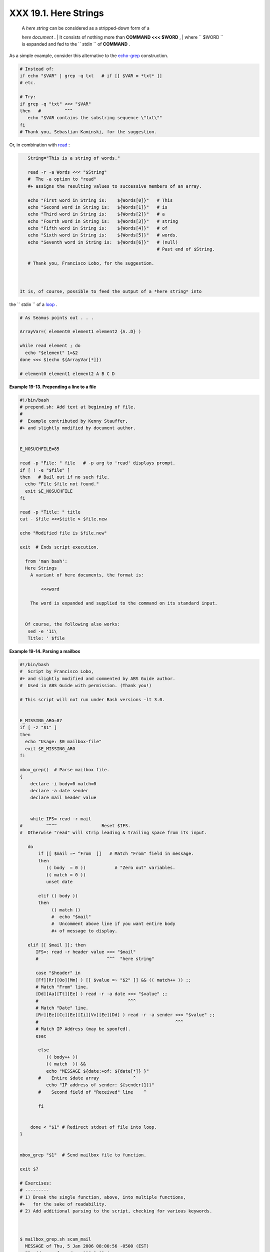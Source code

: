 
#######################
XXX  19.1. Here Strings
#######################

    | A *here string* can be considered as a stripped-down form of a
    *here document* .
    |  It consists of nothing more than **COMMAND <<< $WORD** ,
    |  where ``       $WORD      `` is expanded and fed to the
    ``       stdin      `` of **COMMAND** .

As a simple example, consider this alternative to the
`echo-grep <internal.html#ECHOGREPREF>`__ construction.


.. code:: PROGRAMLISTING

    # Instead of:
    if echo "$VAR" | grep -q txt   # if [[ $VAR = *txt* ]]
    # etc.

    # Try:
    if grep -q "txt" <<< "$VAR"
    then   #         ^^^
       echo "$VAR contains the substring sequence \"txt\""
    fi
    # Thank you, Sebastian Kaminski, for the suggestion.



Or, in combination with `read <internal.html#READREF>`__ :


.. code:: PROGRAMLISTING

    String="This is a string of words."

    read -r -a Words <<< "$String"
    #  The -a option to "read"
    #+ assigns the resulting values to successive members of an array.

    echo "First word in String is:    ${Words[0]}"   # This
    echo "Second word in String is:   ${Words[1]}"   # is
    echo "Third word in String is:    ${Words[2]}"   # a
    echo "Fourth word in String is:   ${Words[3]}"   # string
    echo "Fifth word in String is:    ${Words[4]}"   # of
    echo "Sixth word in String is:    ${Words[5]}"   # words.
    echo "Seventh word in String is:  ${Words[6]}"   # (null)
                                                     # Past end of $String.

    # Thank you, Francisco Lobo, for the suggestion.



 It is, of course, possible to feed the output of a *here string* into
the ``      stdin     `` of a `loop <loops.html#LOOPREF00>`__ .


.. code:: PROGRAMLISTING

    # As Seamus points out . . .

    ArrayVar=( element0 element1 element2 {A..D} )

    while read element ; do
      echo "$element" 1>&2
    done <<< $(echo ${ArrayVar[*]})

    # element0 element1 element2 A B C D




**Example 19-13. Prepending a line to a file**


.. code:: PROGRAMLISTING

    #!/bin/bash
    # prepend.sh: Add text at beginning of file.
    #
    #  Example contributed by Kenny Stauffer,
    #+ and slightly modified by document author.


    E_NOSUCHFILE=85

    read -p "File: " file   # -p arg to 'read' displays prompt.
    if [ ! -e "$file" ]
    then   # Bail out if no such file.
      echo "File $file not found."
      exit $E_NOSUCHFILE
    fi

    read -p "Title: " title
    cat - $file <<<$title > $file.new

    echo "Modified file is $file.new"

    exit  # Ends script execution.

      from 'man bash':
      Here Strings
        A variant of here documents, the format is:
      
            <<<word
      
        The word is expanded and supplied to the command on its standard input.


      Of course, the following also works:
       sed -e '1i\
       Title: ' $file





**Example 19-14. Parsing a mailbox**


.. code:: PROGRAMLISTING

    #!/bin/bash
    #  Script by Francisco Lobo,
    #+ and slightly modified and commented by ABS Guide author.
    #  Used in ABS Guide with permission. (Thank you!)

    # This script will not run under Bash versions -lt 3.0.


    E_MISSING_ARG=87
    if [ -z "$1" ]
    then
      echo "Usage: $0 mailbox-file"
      exit $E_MISSING_ARG
    fi

    mbox_grep()  # Parse mailbox file.
    {
        declare -i body=0 match=0
        declare -a date sender
        declare mail header value


        while IFS= read -r mail
    #         ^^^^                 Reset $IFS.
    #  Otherwise "read" will strip leading & trailing space from its input.

       do
           if [[ $mail =~ ^From  ]]   # Match "From" field in message.
           then
              (( body  = 0 ))           # "Zero out" variables.
              (( match = 0 ))
              unset date

           elif (( body ))
           then
                (( match ))
                #  echo "$mail"
                #  Uncomment above line if you want entire body
                #+ of message to display.

       elif [[ $mail ]]; then
          IFS=: read -r header value <<< "$mail"
          #                          ^^^  "here string"

          case "$header" in
          [Ff][Rr][Oo][Mm] ) [[ $value =~ "$2" ]] && (( match++ )) ;;
          # Match "From" line.
          [Dd][Aa][Tt][Ee] ) read -r -a date <<< "$value" ;;
          #                                  ^^^
          # Match "Date" line.
          [Rr][Ee][Cc][Ee][Ii][Vv][Ee][Dd] ) read -r -a sender <<< "$value" ;;
          #                                                    ^^^
          # Match IP Address (may be spoofed).
          esac

           else
              (( body++ ))
              (( match  )) &&
              echo "MESSAGE ${date:+of: ${date[*]} }"
           #    Entire $date array             ^
              echo "IP address of sender: ${sender[1]}"
           #    Second field of "Received" line    ^

           fi


        done < "$1" # Redirect stdout of file into loop.
    }


    mbox_grep "$1"  # Send mailbox file to function.

    exit $?

    # Exercises:
    # ---------
    # 1) Break the single function, above, into multiple functions,
    #+   for the sake of readability.
    # 2) Add additional parsing to the script, checking for various keywords.



    $ mailbox_grep.sh scam_mail
      MESSAGE of Thu, 5 Jan 2006 08:00:56 -0500 (EST) 
      IP address of sender: 196.3.62.4




Exercise: Find other uses for *here strings* , such as, for example,
`feeding input to *dc* <mathc.html#GOLDENRATIO>`__ .


